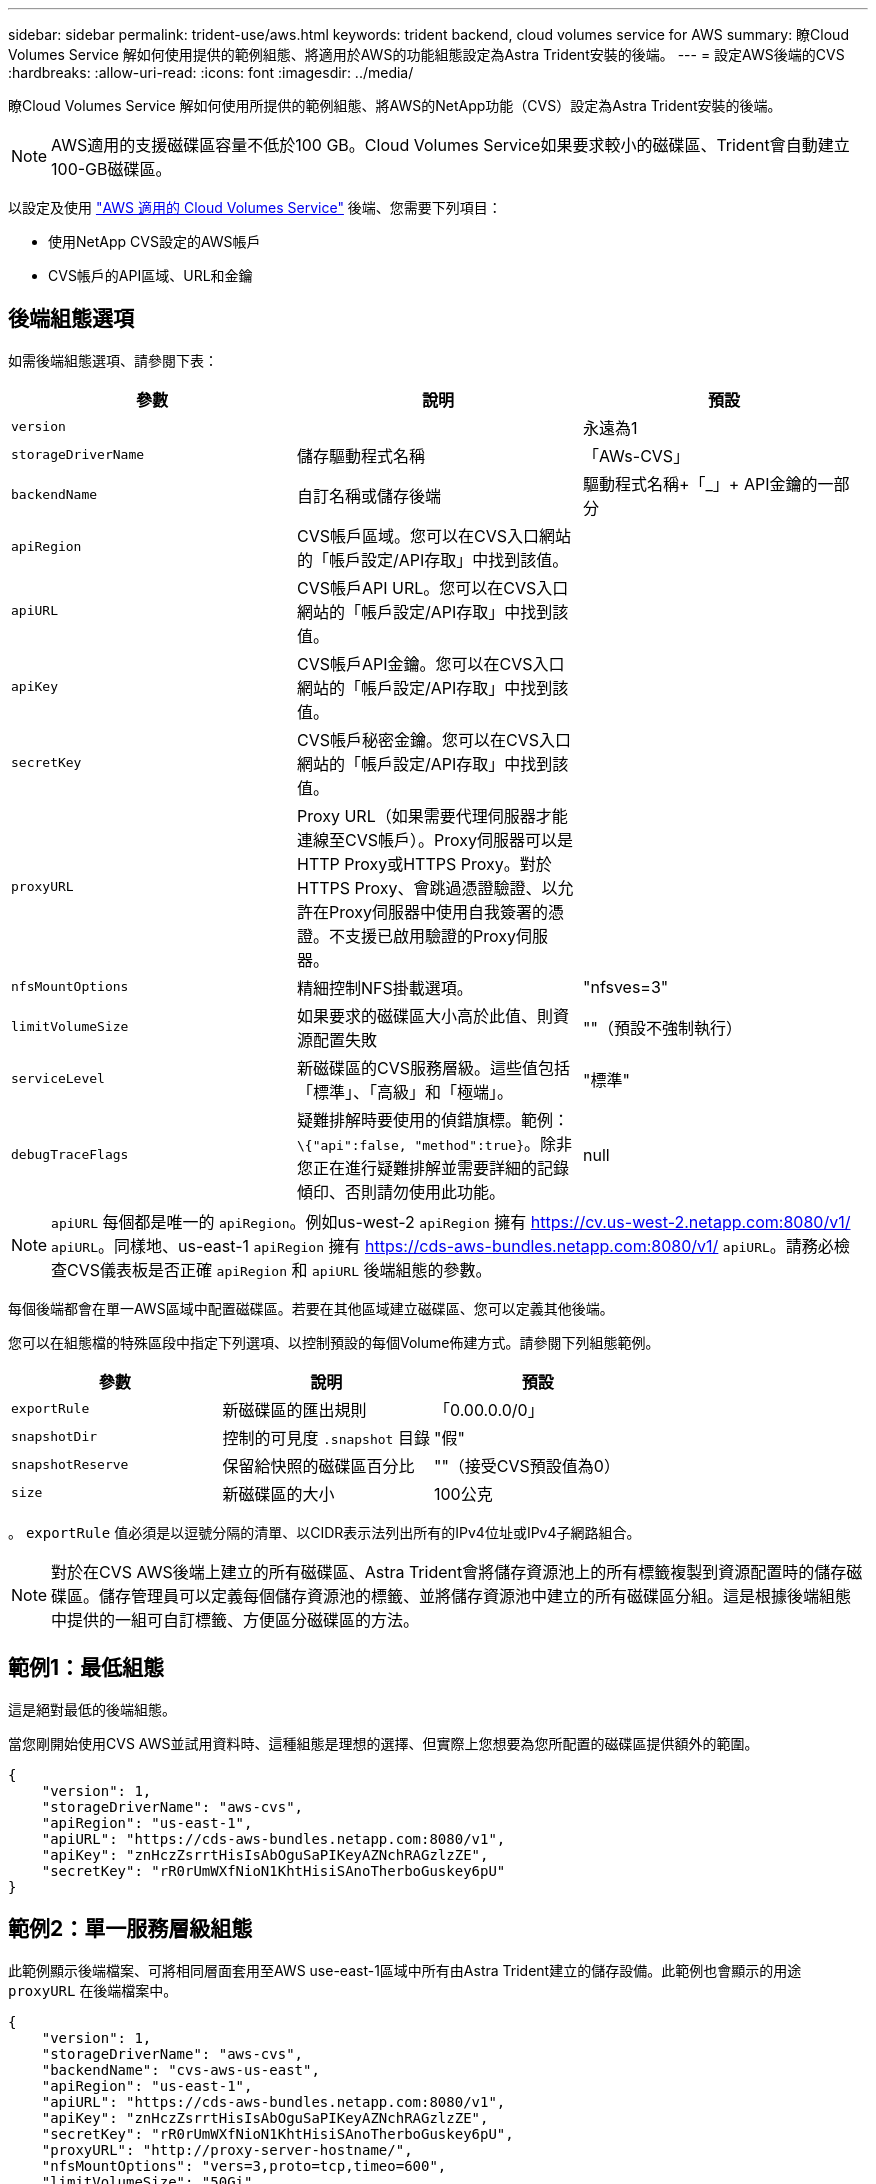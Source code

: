 ---
sidebar: sidebar 
permalink: trident-use/aws.html 
keywords: trident backend, cloud volumes service for AWS 
summary: 瞭Cloud Volumes Service 解如何使用提供的範例組態、將適用於AWS的功能組態設定為Astra Trident安裝的後端。 
---
= 設定AWS後端的CVS
:hardbreaks:
:allow-uri-read: 
:icons: font
:imagesdir: ../media/


瞭Cloud Volumes Service 解如何使用所提供的範例組態、將AWS的NetApp功能（CVS）設定為Astra Trident安裝的後端。


NOTE: AWS適用的支援磁碟區容量不低於100 GB。Cloud Volumes Service如果要求較小的磁碟區、Trident會自動建立100-GB磁碟區。

以設定及使用 https://cloud.netapp.com/cloud-volumes-service-for-aws?utm_source=NetAppTrident_ReadTheDocs&utm_campaign=Trident["AWS 適用的 Cloud Volumes Service"^] 後端、您需要下列項目：

* 使用NetApp CVS設定的AWS帳戶
* CVS帳戶的API區域、URL和金鑰




== 後端組態選項

如需後端組態選項、請參閱下表：

[cols="3"]
|===
| 參數 | 說明 | 預設 


| `version` |  | 永遠為1 


| `storageDriverName` | 儲存驅動程式名稱 | 「AWs-CVS」 


| `backendName` | 自訂名稱或儲存後端 | 驅動程式名稱+「_」+ API金鑰的一部分 


| `apiRegion` | CVS帳戶區域。您可以在CVS入口網站的「帳戶設定/API存取」中找到該值。 |  


| `apiURL` | CVS帳戶API URL。您可以在CVS入口網站的「帳戶設定/API存取」中找到該值。 |  


| `apiKey` | CVS帳戶API金鑰。您可以在CVS入口網站的「帳戶設定/API存取」中找到該值。 |  


| `secretKey` | CVS帳戶秘密金鑰。您可以在CVS入口網站的「帳戶設定/API存取」中找到該值。 |  


| `proxyURL` | Proxy URL（如果需要代理伺服器才能連線至CVS帳戶）。Proxy伺服器可以是HTTP Proxy或HTTPS Proxy。對於HTTPS Proxy、會跳過憑證驗證、以允許在Proxy伺服器中使用自我簽署的憑證。不支援已啟用驗證的Proxy伺服器。 |  


| `nfsMountOptions` | 精細控制NFS掛載選項。 | "nfsves=3" 


| `limitVolumeSize` | 如果要求的磁碟區大小高於此值、則資源配置失敗 | ""（預設不強制執行） 


| `serviceLevel` | 新磁碟區的CVS服務層級。這些值包括「標準」、「高級」和「極端」。 | "標準" 


| `debugTraceFlags` | 疑難排解時要使用的偵錯旗標。範例： `\{"api":false, "method":true}`。除非您正在進行疑難排解並需要詳細的記錄傾印、否則請勿使用此功能。 | null 
|===

NOTE:  `apiURL` 每個都是唯一的 `apiRegion`。例如us-west-2 `apiRegion` 擁有 https://cv.us-west-2.netapp.com:8080/v1/[] `apiURL`。同樣地、us-east-1 `apiRegion` 擁有 https://cds-aws-bundles.netapp.com:8080/v1/[] `apiURL`。請務必檢查CVS儀表板是否正確 `apiRegion` 和 `apiURL` 後端組態的參數。

每個後端都會在單一AWS區域中配置磁碟區。若要在其他區域建立磁碟區、您可以定義其他後端。

您可以在組態檔的特殊區段中指定下列選項、以控制預設的每個Volume佈建方式。請參閱下列組態範例。

[cols=",,"]
|===
| 參數 | 說明 | 預設 


| `exportRule` | 新磁碟區的匯出規則 | 「0.00.0.0/0」 


| `snapshotDir` | 控制的可見度 `.snapshot` 目錄 | "假" 


| `snapshotReserve` | 保留給快照的磁碟區百分比 | ""（接受CVS預設值為0） 


| `size` | 新磁碟區的大小 | 100公克 
|===
。 `exportRule` 值必須是以逗號分隔的清單、以CIDR表示法列出所有的IPv4位址或IPv4子網路組合。


NOTE: 對於在CVS AWS後端上建立的所有磁碟區、Astra Trident會將儲存資源池上的所有標籤複製到資源配置時的儲存磁碟區。儲存管理員可以定義每個儲存資源池的標籤、並將儲存資源池中建立的所有磁碟區分組。這是根據後端組態中提供的一組可自訂標籤、方便區分磁碟區的方法。



== 範例1：最低組態

這是絕對最低的後端組態。

當您剛開始使用CVS AWS並試用資料時、這種組態是理想的選擇、但實際上您想要為您所配置的磁碟區提供額外的範圍。

[listing]
----
{
    "version": 1,
    "storageDriverName": "aws-cvs",
    "apiRegion": "us-east-1",
    "apiURL": "https://cds-aws-bundles.netapp.com:8080/v1",
    "apiKey": "znHczZsrrtHisIsAbOguSaPIKeyAZNchRAGzlzZE",
    "secretKey": "rR0rUmWXfNioN1KhtHisiSAnoTherboGuskey6pU"
}
----


== 範例2：單一服務層級組態

此範例顯示後端檔案、可將相同層面套用至AWS use-east-1區域中所有由Astra Trident建立的儲存設備。此範例也會顯示的用途 `proxyURL` 在後端檔案中。

[listing]
----
{
    "version": 1,
    "storageDriverName": "aws-cvs",
    "backendName": "cvs-aws-us-east",
    "apiRegion": "us-east-1",
    "apiURL": "https://cds-aws-bundles.netapp.com:8080/v1",
    "apiKey": "znHczZsrrtHisIsAbOguSaPIKeyAZNchRAGzlzZE",
    "secretKey": "rR0rUmWXfNioN1KhtHisiSAnoTherboGuskey6pU",
    "proxyURL": "http://proxy-server-hostname/",
    "nfsMountOptions": "vers=3,proto=tcp,timeo=600",
    "limitVolumeSize": "50Gi",
    "serviceLevel": "premium",
    "defaults": {
        "snapshotDir": "true",
        "snapshotReserve": "5",
        "exportRule": "10.0.0.0/24,10.0.1.0/24,10.0.2.100",
        "size": "200Gi"
    }
}
----


== 範例3：虛擬儲存池組態

此範例顯示使用虛擬儲存資源池設定的後端定義檔案、以及參照回溯的StorageClass。

在下圖所示的範例後端定義檔中、會針對所有設定的儲存資源池設定特定的預設值 `snapshotReserve` 5%和 `exportRule` 至0.00.0/0。虛擬儲存集區是在中定義 `storage` 區段。在此範例中、每個個別的儲存資源池都會自行設定 `serviceLevel`和某些資源池會覆寫預設值。

[listing]
----
{
    "version": 1,
    "storageDriverName": "aws-cvs",
    "apiRegion": "us-east-1",
    "apiURL": "https://cds-aws-bundles.netapp.com:8080/v1",
    "apiKey": "EnterYourAPIKeyHere***********************",
    "secretKey": "EnterYourSecretKeyHere******************",
    "nfsMountOptions": "vers=3,proto=tcp,timeo=600",

    "defaults": {
        "snapshotReserve": "5",
        "exportRule": "0.0.0.0/0"
    },

    "labels": {
        "cloud": "aws"
    },
    "region": "us-east-1",

    "storage": [
        {
            "labels": {
                "performance": "extreme",
                "protection": "extra"
            },
            "serviceLevel": "extreme",
            "defaults": {
                "snapshotDir": "true",
                "snapshotReserve": "10",
                "exportRule": "10.0.0.0/24"
            }
        },
        {
            "labels": {
                "performance": "extreme",
                "protection": "standard"
            },
            "serviceLevel": "extreme"
        },
        {
            "labels": {
                "performance": "premium",
                "protection": "extra"
            },
            "serviceLevel": "premium",
            "defaults": {
                "snapshotDir": "true",
                "snapshotReserve": "10"
            }
        },

        {
            "labels": {
                "performance": "premium",
                "protection": "standard"
            },
            "serviceLevel": "premium"
        },

        {
            "labels": {
                "performance": "standard"
            },
            "serviceLevel": "standard"
        }
    ]
}
----
下列StorageClass定義係指上述儲存資源池。使用 `parameters.selector` 欄位中、您可以為每個StorageClass指定用於裝載Volume的虛擬集區。該磁碟區會在所選的資源池中定義各個層面。

第一個StorageClass (`cvs-extreme-extra-protection`）對應至第一個虛擬儲存資源池。這是唯一提供極致效能、快照保留率為10%的資源池。最後一個StorageClass (`cvs-extra-protection`）撥出提供快照保留10%的任何儲存資源池。Astra Trident決定選取哪個虛擬儲存池、並確保符合快照保留需求。

[listing]
----
apiVersion: storage.k8s.io/v1
kind: StorageClass
metadata:
  name: cvs-extreme-extra-protection
provisioner: netapp.io/trident
parameters:
  selector: "performance=extreme; protection=extra"
allowVolumeExpansion: true
---
apiVersion: storage.k8s.io/v1
kind: StorageClass
metadata:
  name: cvs-extreme-standard-protection
provisioner: netapp.io/trident
parameters:
  selector: "performance=extreme; protection=standard"
allowVolumeExpansion: true
---
apiVersion: storage.k8s.io/v1
kind: StorageClass
metadata:
  name: cvs-premium-extra-protection
provisioner: netapp.io/trident
parameters:
  selector: "performance=premium; protection=extra"
allowVolumeExpansion: true
---
apiVersion: storage.k8s.io/v1
kind: StorageClass
metadata:
  name: cvs-premium
provisioner: netapp.io/trident
parameters:
  selector: "performance=premium; protection=standard"
allowVolumeExpansion: true
---
apiVersion: storage.k8s.io/v1
kind: StorageClass
metadata:
  name: cvs-standard
provisioner: netapp.io/trident
parameters:
  selector: "performance=standard"
allowVolumeExpansion: true
---
apiVersion: storage.k8s.io/v1
kind: StorageClass
metadata:
  name: cvs-extra-protection
provisioner: netapp.io/trident
parameters:
  selector: "protection=extra"
allowVolumeExpansion: true
----


== 接下來呢？

建立後端組態檔之後、請執行下列命令：

[listing]
----
tridentctl create backend -f <backend-file>
----
如果後端建立失敗、表示後端組態有問題。您可以執行下列命令來檢視記錄、以判斷原因：

[listing]
----
tridentctl logs
----
識別並修正組態檔的問題之後、您可以再次執行create命令。
